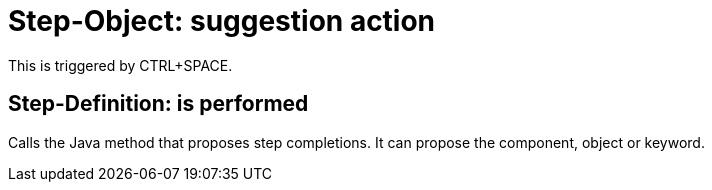 = Step-Object: suggestion action

This is triggered by CTRL+SPACE.

== Step-Definition: is performed

Calls the Java method that proposes step completions.
It can propose the component, object or keyword.

